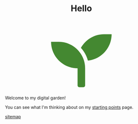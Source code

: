 #+TITLE: Hello

#+begin_export html
<script src="https://d3js.org/d3.v4.min.js"></script>
<div style="display: flex; align-items: center; justify-content: center;">
  <svg width="200" height="200" aria-hidden="true" focusable="false" data-prefix="fas" data-icon="seedling" class="svg-inline--fa fa-seedling fa-w-16" role="img" xmlns="http://www.w3.org/2000/svg" viewBox="0 0 512 512">
    <path fill="rgba(68,136,49)" d="M64 96H0c0 123.7 100.3 224 224 224v144c0 8.8 7.2 16 16 16h32c8.8 0 16-7.2 16-16V320C288 196.3 187.7 96 64 96zm384-64c-84.2 0-157.4 46.5-195.7 115.2 27.7 30.2 48.2 66.9 59 107.6C424 243.1 512 147.9 512 32h-64z">
    </path>
  </svg>
</div>
<script>
  var plant = d3.select("path");
  function repeat() {
  plant
  .transition()
  .duration(3000)
  .style("fill",d3.rgb( Math.random()*255,Math.random()*255,Math.random()*255 ))
  .on("end", repeat);  // when the transition finishes start again
  };
  repeat();
</script>
#+end_export

Welcome to my digital garden!

You can see what I'm thinking about on my [[file:starting_points.org][starting points]] page.

[[file:sitemap.org][sitemap]]
